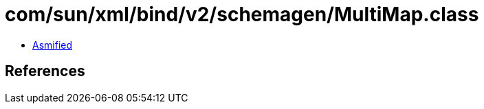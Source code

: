 = com/sun/xml/bind/v2/schemagen/MultiMap.class

 - link:MultiMap-asmified.java[Asmified]

== References

